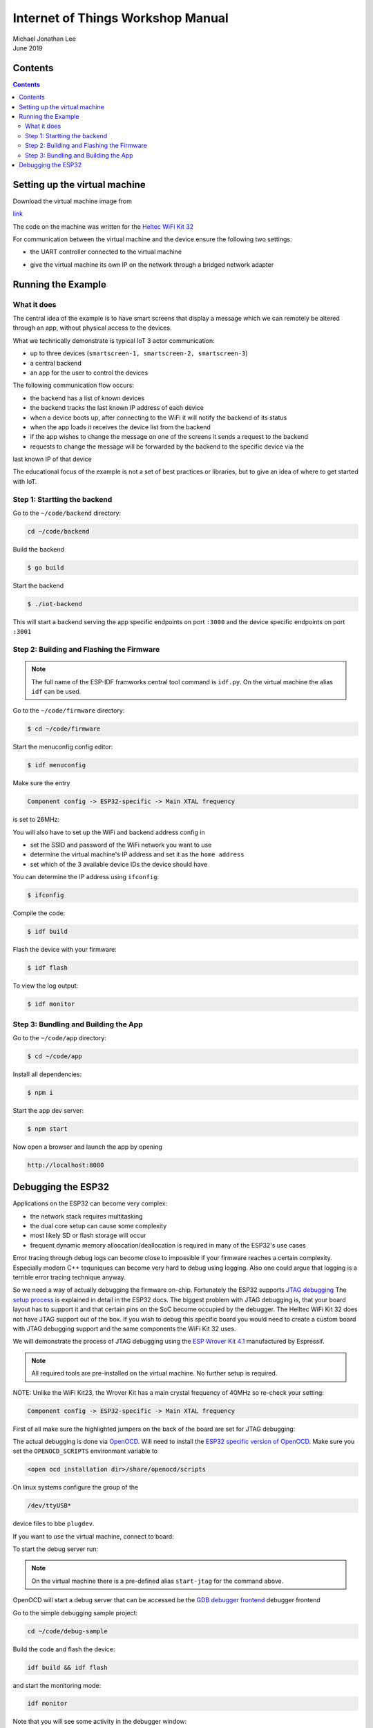 **********************************
Internet of Things Workshop Manual
**********************************

.. class:: center

| Michael Jonathan Lee
| June 2019


Contents
########

.. contents::

Setting up the virtual machine
##############################

Download the virtual machine image from 

`<link>`_

The code on the machine was written for the 
`Heltec WiFi Kit 32 <https://heltec.org/project/wifi-kit-32/>`_

.. image:: img/helltec-wifi-kit.jpg
    :align: center
    :width: 150

For communication between the virtual machine and the device ensure the following two
settings:

* the UART controller connected to the virtual machine

.. image:: img/virtualbox-uart.png
    :align: center
    :width: 200

* give the virtual machine its own IP on the network through a bridged network adapter
        
.. image:: img/virtualbox-bridged-network-adapter.png
    :align: center
    :width: 200

Running the Example
###################

What it does
------------

The central idea of the example is to have smart screens that display a message which we can
remotely be altered through an app, without physical access to the devices.

.. image:: img/things.jpg
    :align: center
    :width: 300

What we technically demonstrate is typical IoT 3 actor communication:

* up to three devices (``smartscreen-1, smartscreen-2, smartscreen-3``)
* a central backend
* an app for the user to control the devices

.. image:: img/communication-triangle.png
    :align: center
    :width: 150

The following communication flow occurs:

* the backend has a list of known devices
* the backend tracks the last known IP address of each device
* when a device boots up, after connecting to the WiFi it will notify the backend of its status
* when the app loads it receives the device list from the backend
* if the app wishes to change the message on one of the screens it sends a request to the backend
* requests to change the message will be forwarded by the backend to the specific device via the
last known IP of that device

The educational focus of the example is not a set of best practices or libraries, but to
give an idea of where to get started with IoT.

Step 1: Startting the backend
-----------------------------

Go to the ``~/code/backend`` directory:

.. code:: bash

    cd ~/code/backend

Build the backend

.. code:: bash

    $ go build

Start the backend

.. code:: bash

    $ ./iot-backend

This will start a backend serving the app specific endpoints on port ``:3000`` and
the device specific endpoints on port ``:3001``

Step 2: Building and Flashing the Firmware
------------------------------------------

.. note:: The full name of the ESP-IDF framworks central tool command is ``idf.py``. On the virtual machine the
    alias ``idf`` can be used.

Go to the ``~/code/firmware`` directory:

.. code:: bash

    $ cd ~/code/firmware

Start the menuconfig config editor:

.. code:: bash

    $ idf menuconfig

Make sure the entry

.. code::

    Component config -> ESP32-specific -> Main XTAL frequency

is set to 26MHz:

.. image:: img/idf-menuconfig.png

.. image:: img/menuconfig-esp32-specific.png

.. image:: img/menuconfig-main-xtal.png

You will also have to set up the WiFi and backend address config in

.. cdoe::

    Component config -> smartscreen

* set the SSID and password of the WiFi network you want to use
* determine the virtual machine's IP address and set it as the ``home address``
* set which of the 3 available device IDs the device should have


.. image:: img/menuconfig-smartscreen.png

You can determine the IP address using ``ifconfig``:

.. code:: bash

    $ ifconfig

.. image:: img/determine-ip.png

Compile the code:

.. code:: bash

    $ idf build

Flash the device with your firmware:

.. code:: bash

    $ idf flash

To view the log output:

.. code:: bash

    $ idf monitor

Step 3: Bundling and Building the App
-------------------------------------

Go to the ``~/code/app`` directory:

.. code:: bash

    $ cd ~/code/app

Install all dependencies:

.. code:: bash

    $ npm i

Start the app dev server:

.. code:: bash

    $ npm start

Now open a browser and launch the app by opening

.. code::

    http://localhost:8080

.. image:: img/app-and-backend.png

Debugging the ESP32
###################

Applications on the ESP32 can become very complex:

* the network stack requires multitasking
* the dual core setup can cause some complexity
* most likely SD or flash storage will occur
* frequent dynamic memory alloocation/deallocation is required in many of the ESP32's use cases

Error tracing through debug logs can become close to impossible if your firmware reaches
a certain complexity. Especially modern C++ tequniques can become very hard to debug
using logging. Also one could argue that logging is a terrible error tracing technique
anyway.

So we need a way of actually debugging the firmware on-chip. Fortunately the ESP32
supports
`JTAG debugging <https://blog.senr.io/blog/jtag-explained>`_
The
`setup process <https://docs.espressif.com/projects/esp-idf/en/latest/api-guides/jtag-debugging/>`_
is explained in detail in the ESP32 docs.
The biggest problem with JTAG debugging is, that your board layout has to support it
and that certain pins on the SoC become occupied by the debugger.
The Helltec WiFi Kit 32 does not have JTAG support out of the box. If you wish to debug
this specific board you would need to create a custom board with JTAG debugging support
and the same components the WiFi Kit 32 uses.

We will demonstrate the process of JTAG debugging using the
`ESP Wrover Kit 4.1 <https://docs.espressif.com/projects/esp-idf/en/latest/get-started/get-started-wrover-kit.html>`_
manufactured by Espressif.

.. image:: img/wrover-4.jpg

.. note:: All required tools are pre-installed on the virtual machine. No further setup is required.

NOTE: Unlike the WiFi Kit23, the Wrover Kit has a main crystal frequency of 40MHz so re-check your setting:

.. code::

    Component config -> ESP32-specific -> Main XTAL frequency

First of all make sure the highlighted jumpers on the back of the board are set for JTAG debugging:

.. image:: img/wrover-4-back.jpg

The actual debugging is done via
`OpenOCD <http://openocd.org/>`_.
Will need to install the
`ESP32 specific version of OpenOCD <https://github.com/espressif/openocd-esp32/releases>`_.
Make sure you set the
``OPENOCD_SCRIPTS`` environmant variable to

.. code::

    <open ocd installation dir>/share/openocd/scripts

On linux systems configure the group of the

.. code::

    /dev/ttyUSB*

device files to bbe ``plugdev``.

If you want to use the virtual machine, connect to board:

.. image:: img/connect-wrover-to-esp.png

To start the debug server run:

.. code:: bash
    openocd -f interface/ftdi/esp32_devkitj_v1.cfg -f board/esp-wroom-32.cfg

.. note:: On the virtual machine there is a pre-defined alias ``start-jtag`` for the command above.

OpenOCD will start a debug server that can be accessed be the
`GDB debugger frontend <https://www.gnu.org/software/gdb/>`_
debugger frontend

Go to the simple debugging sample project:

.. code:: bash

    cd ~/code/debug-sample


Build the code and flash the device:

.. code:: bash

    idf build && idf flash


and start the monitoring mode:

.. code:: bash

    idf monitor


Note that you will see some activity in the debugger window:

.. image:: img/openocd-running.png

At this point you could simply run

.. code:: bash

    xtensa-esp32-elf-gdb build/debug-sample.elf


Let's be honest, running GDB in pure command line mode does not sound like much fun.
Thus the sample project comes with a debugging config for Visual Studio Code:

.. code:: json

    {
        "version": "0.2.0",
        "configurations": [{
            "name": "remote Wrover Kit debugging",
            "type": "cppdbg",
            "request": "launch",
            "program": "${workspaceFolder}/build/debug-sample.elf",
            "miDebuggerServerAddress": "localhost:3333",
            "args": [],
            "stopAtEntry": false,
            "cwd": "${workspaceFolder}",
            "environment": [],
            "externalConsole": true,
            "miDebuggerPath": "xtensa-esp32-elf-gdb",
            "MIMode": "gdb",
            "setupCommands": [{
                "description": "Enable pretty-printing for gdb",
                "text": "-enable-pretty-printing",
                "ignoreFailures": true
            }]
        }]
    }

Inside any ESP32 project, place this snippet in a

.. code::

     <project root>/.vscode/launch.json

file. Just make sure you replace the ``build/debug-sample.elf`` with your
executable name: ``build/<project name>.elf``

Now you can start the debugger from within Visual Studio Code and debug with all the
conveience of common debugger UIs:

.. image:: img/debugger-ui.png
